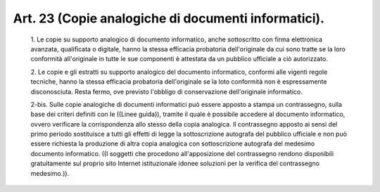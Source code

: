 Art. 23  (Copie analogiche di documenti informatici). 
^^^^^^^^^^^^^^^^^^^^^^^^^^^^^^^^^^^^^^^^^^^^^^^^^^^^^^


  1\. Le copie su supporto analogico di documento  informatico,  anche sottoscritto con firma elettronica avanzata, qualificata o  digitale, hanno la stessa  efficacia  probatoria  dell'originale  da  cui  sono tratte  se  la  loro  conformità  all'originale  in  tutte  le   sue componenti è attestata da un pubblico ufficiale a ciò autorizzato. 

  2\. Le copie e gli estratti  su  supporto  analogico  del  documento informatico, conformi alle vigenti regole tecniche, hanno  la  stessa efficacia probatoria dell'originale se la  loto  conformità  non  è espressamente disconosciuta. Resta fermo, ove previsto  l'obbligo  di conservazione dell'originale informatico. 

  2-bis\. Sulle copie analogiche di documenti informatici può  essere apposto a stampa un contrassegno, sulla base dei criteri definiti con le ((Linee  guida)),  tramite  il  quale  è  possibile  accedere  al documento  informatico,  ovvero  verificare  la  corrispondenza  allo stesso della copia analogica. Il contrassegno apposto  ai  sensi  del primo  periodo  sostituisce  a  tutti  gli  effetti   di   legge   la sottoscrizione autografa del pubblico ufficiale  e  non  può  essere richiesta la produzione di altra copia analogica  con  sottoscrizione autografa  del  medesimo  documento  informatico.  ((I  soggetti  che procedono  all'apposizione  del  contrassegno   rendono   disponibili gratuitamente  sul  proprio  sito   Internet   istituzionale   idonee soluzioni per la verifica del contrassegno medesimo.)). 
